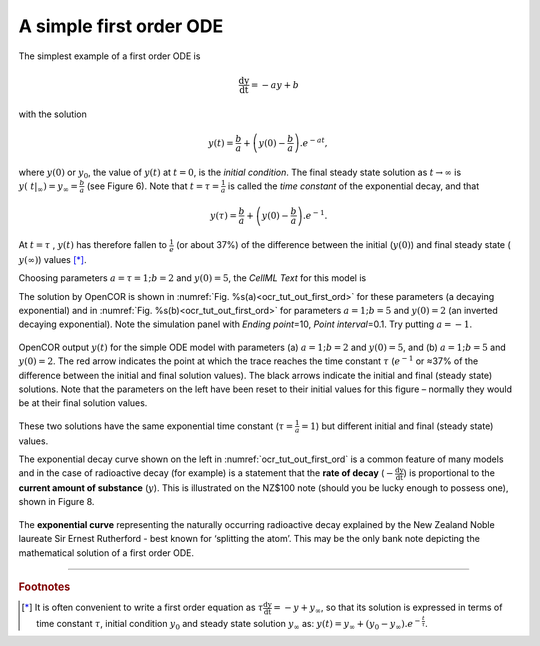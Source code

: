 .. role:: red

========================
A simple first order ODE
========================

.. figure:: _static/images/sol_first_order_eqn.gif
   :name: ocr_tut_sol_1order
   :alt: Solution of 1st order equation
   :align: right
   
The simplest example of a first order ODE is

.. math::

   \frac{\text{dy}}{\text{dt}} = - ay + b

with the solution

.. math::

   y\left( t \right) = \frac{b}{a} + \left( y\left( 0 \right) - \frac{b}{a} \right).e^{- at},

where :math:`y\left( 0 \right)` or :math:`y_{0}`, the value of
:math:`y\left( t \right)` at :math:`t = 0`, is the *initial condition*.
The final steady state solution as :math:`t \rightarrow \infty` is
:math:`y\left( \left. \ t \right|_{\infty} \right) = y_{\infty} = \frac{b}{a}`
(see Figure 6). Note that :math:`t = \tau = \frac{1}{a}` is called the
*time constant* of the exponential decay, and that

.. math::

   y\left( \tau \right) = \frac{b}{a} + \left( y\left( 0 \right) - \frac{b}{a} \right).e^{- 1}.

At :math:`t = \tau` , :math:`y\left( t \right)` has therefore fallen to
:math:`\frac{1}{e}` (or about 37%) of the difference between the initial
(:math:`y\left( 0 \right)`) and final steady state (
:math:`y\left( \infty \right)`) values [*]_.

Choosing parameters :math:`a = \tau = 1;b = 2` and
:math:`y\left( 0 \right) = 5`, the *CellML Text* for this model is

.. code-block:: python
   :emphasize-lines: 7

   def model first_order_model as
       def comp main as
           var t: dimensionless {init: 0};
           var y: dimensionless {init: 5};
           var a: dimensionless {init: 1};
           var b: dimensionless {init: 2};
           ode(y,t)=-a*y+b;
       enddef;
   enddef;

The solution by OpenCOR is shown in :numref:`Fig. %s(a)<ocr_tut_out_first_ord>` for these parameters (a
decaying exponential) and in :numref:`Fig. %s(b)<ocr_tut_out_first_ord>` for parameters
:math:`a = 1;b = 5` and :math:`y\left( 0 \right) = 2` (an inverted
decaying exponential). Note the simulation panel with *Ending
point*\ =10, *Point interval*\ =0.1. Try putting :math:`a = - 1`.

.. figure:: _static/images/first_order_plots.png
   :name: ocr_tut_out_first_ord
   :alt: Output from simulation of first order ODEs
   :align: center

   OpenCOR output :math:`y\left( t \right)` for the simple
   ODE model with parameters (a) :math:`a = 1;b = 2` and
   :math:`y\left( 0 \right) = 5`, and (b) :math:`a = 1;b = 5` and
   :math:`y\left( 0 \right) = 2`. The :red:`red arrow` indicates the point
   at which the trace reaches the time constant :math:`\tau`
   (:math:`e^{- 1}` or ≈37% of the difference between the initial and final
   solution values). The black arrows indicate the initial and final
   (steady state) solutions. Note that the parameters on the left have been
   reset to their initial values for this figure – normally they would be
   at their final solution values.

These two solutions have the same exponential time constant
(:math:`\tau = \frac{1}{a} = 1`) but different initial and final (steady
state) values.

The exponential decay curve shown on the left in :numref:`ocr_tut_out_first_ord` is a common
feature of many models and in the case of radioactive decay (for
example) is a statement that the **rate of decay**
(:math:`- \frac{\text{dy}}{\text{dt}}`) is proportional to the
**current amount of substance** (:math:`y`). This is illustrated on
the NZ$100 note (should you be lucky enough to possess one), shown in
Figure 8.

.. figure:: _static/images/100_dollar_note.jpeg
   :name: ocr_tut_100_note
   :alt: $100 New Zealand dollar note
   :align: center
   
   The **exponential curve** representing the naturally
   occurring radioactive decay explained by the New Zealand Noble laureate
   Sir Ernest Rutherford - best known for ‘splitting the atom’. This may be
   the only bank note depicting the mathematical solution of a first order
   ODE.

---------------------------

.. rubric:: Footnotes

.. [*] It is often convenient to write a first order equation as :math:`\tau\frac{\text{dy}}{\text{dt}} = - y + y_{\infty}`, so that its solution is expressed in terms of time constant :math:`\tau`, initial condition :math:`y_{0}` and steady state solution :math:`y_{\infty}` as: :math:`y\left( t \right) = y_{\infty} + \left( y_{0} - y_{\infty} \right).e^{- \frac{t}{\tau}}`.

.. raw:: html

   <style> .red {color:red} </style>

